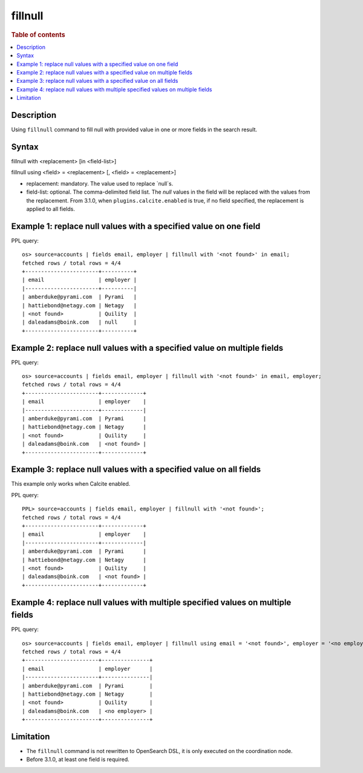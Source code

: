 =============
fillnull
=============

.. rubric:: Table of contents

.. contents::
   :local:
   :depth: 2


Description
============
Using ``fillnull`` command to fill null with provided value in one or more fields in the search result.


Syntax
============
fillnull with <replacement> [in <field-list>]

fillnull using <field> = <replacement> [, <field> = <replacement>]

* replacement: mandatory. The value used to replace `null`s.
* field-list: optional. The comma-delimited field list. The `null` values in the field will be replaced with the values from the replacement. From 3.1.0, when ``plugins.calcite.enabled`` is true, if no field specified, the replacement is applied to all fields.

Example 1: replace null values with a specified value on one field
==================================================================

PPL query::

    os> source=accounts | fields email, employer | fillnull with '<not found>' in email;
    fetched rows / total rows = 4/4
    +-----------------------+----------+
    | email                 | employer |
    |-----------------------+----------|
    | amberduke@pyrami.com  | Pyrami   |
    | hattiebond@netagy.com | Netagy   |
    | <not found>           | Quility  |
    | daleadams@boink.com   | null     |
    +-----------------------+----------+

Example 2: replace null values with a specified value on multiple fields
========================================================================

PPL query::

    os> source=accounts | fields email, employer | fillnull with '<not found>' in email, employer;
    fetched rows / total rows = 4/4
    +-----------------------+-------------+
    | email                 | employer    |
    |-----------------------+-------------|
    | amberduke@pyrami.com  | Pyrami      |
    | hattiebond@netagy.com | Netagy      |
    | <not found>           | Quility     |
    | daleadams@boink.com   | <not found> |
    +-----------------------+-------------+

Example 3: replace null values with a specified value on all fields
===================================================================

This example only works when Calcite enabled.

PPL query::

    PPL> source=accounts | fields email, employer | fillnull with '<not found>';
    fetched rows / total rows = 4/4
    +-----------------------+-------------+
    | email                 | employer    |
    |-----------------------+-------------|
    | amberduke@pyrami.com  | Pyrami      |
    | hattiebond@netagy.com | Netagy      |
    | <not found>           | Quility     |
    | daleadams@boink.com   | <not found> |
    +-----------------------+-------------+

Example 4: replace null values with multiple specified values on multiple fields
================================================================================

PPL query::

    os> source=accounts | fields email, employer | fillnull using email = '<not found>', employer = '<no employer>';
    fetched rows / total rows = 4/4
    +-----------------------+---------------+
    | email                 | employer      |
    |-----------------------+---------------|
    | amberduke@pyrami.com  | Pyrami        |
    | hattiebond@netagy.com | Netagy        |
    | <not found>           | Quility       |
    | daleadams@boink.com   | <no employer> |
    +-----------------------+---------------+


Limitation
==========
* The ``fillnull`` command is not rewritten to OpenSearch DSL, it is only executed on the coordination node.
* Before 3.1.0, at least one field is required.
